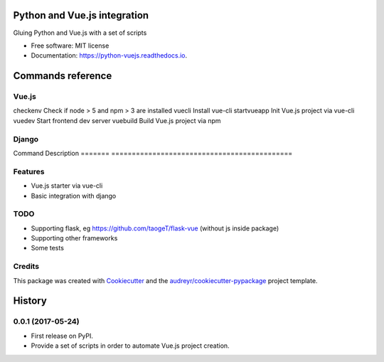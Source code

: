 =============================
Python and Vue.js integration
=============================


.. image:: https://img.shields.io/pypi/v/python_vuejs.svg
        :target: https://pypi.python.org/pypi/python_vuejs

.. image:: https://img.shields.io/travis/cstrap/python_vuejs.svg
        :target: https://travis-ci.org/cstrap/python_vuejs

.. image:: https://readthedocs.org/projects/python-vuejs/badge/?version=latest
        :target: https://python-vuejs.readthedocs.io/en/latest/?badge=latest
        :alt: Documentation Status

.. image:: https://pyup.io/repos/github/cstrap/python_vuejs/shield.svg
     :target: https://pyup.io/repos/github/cstrap/python_vuejs/
     :alt: Updates


Gluing Python and Vue.js with a set of scripts


* Free software: MIT license
* Documentation: https://python-vuejs.readthedocs.io.

==================
Commands reference
==================

Vue.js
------

===========  ============================================
Command      Descriptio
===========  =========================================== 
checkenv     Check if node > 5 and npm > 3 are installed
vuecli       Install vue-cli                            
startvueapp  Init Vue.js project via vue-cli            
vuedev       Start frontend dev server                  
vuebuild     Build Vue.js project via npm                

Django
------

=======  ============================================
Command  Description                                
=======  ============================================
djvue    Make Vue.js project into a django app      
djbuild  Inject into the django way into `index.html`

Flask
-----

* TODO

=======  ============================================
Command  Description                                
=======  ============================================

Features
--------

* Vue.js starter via vue-cli
* Basic integration with django 

TODO
----

* Supporting flask, eg https://github.com/taogeT/flask-vue (without js inside package)
* Supporting other frameworks
* Some tests 

Credits
---------

This package was created with Cookiecutter_ and the `audreyr/cookiecutter-pypackage`_ project template.

.. _Cookiecutter: https://github.com/audreyr/cookiecutter
.. _`audreyr/cookiecutter-pypackage`: https://github.com/audreyr/cookiecutter-pypackage



=======
History
=======

0.0.1 (2017-05-24)
------------------

* First release on PyPI.
* Provide a set of scripts in order to automate Vue.js project creation.


